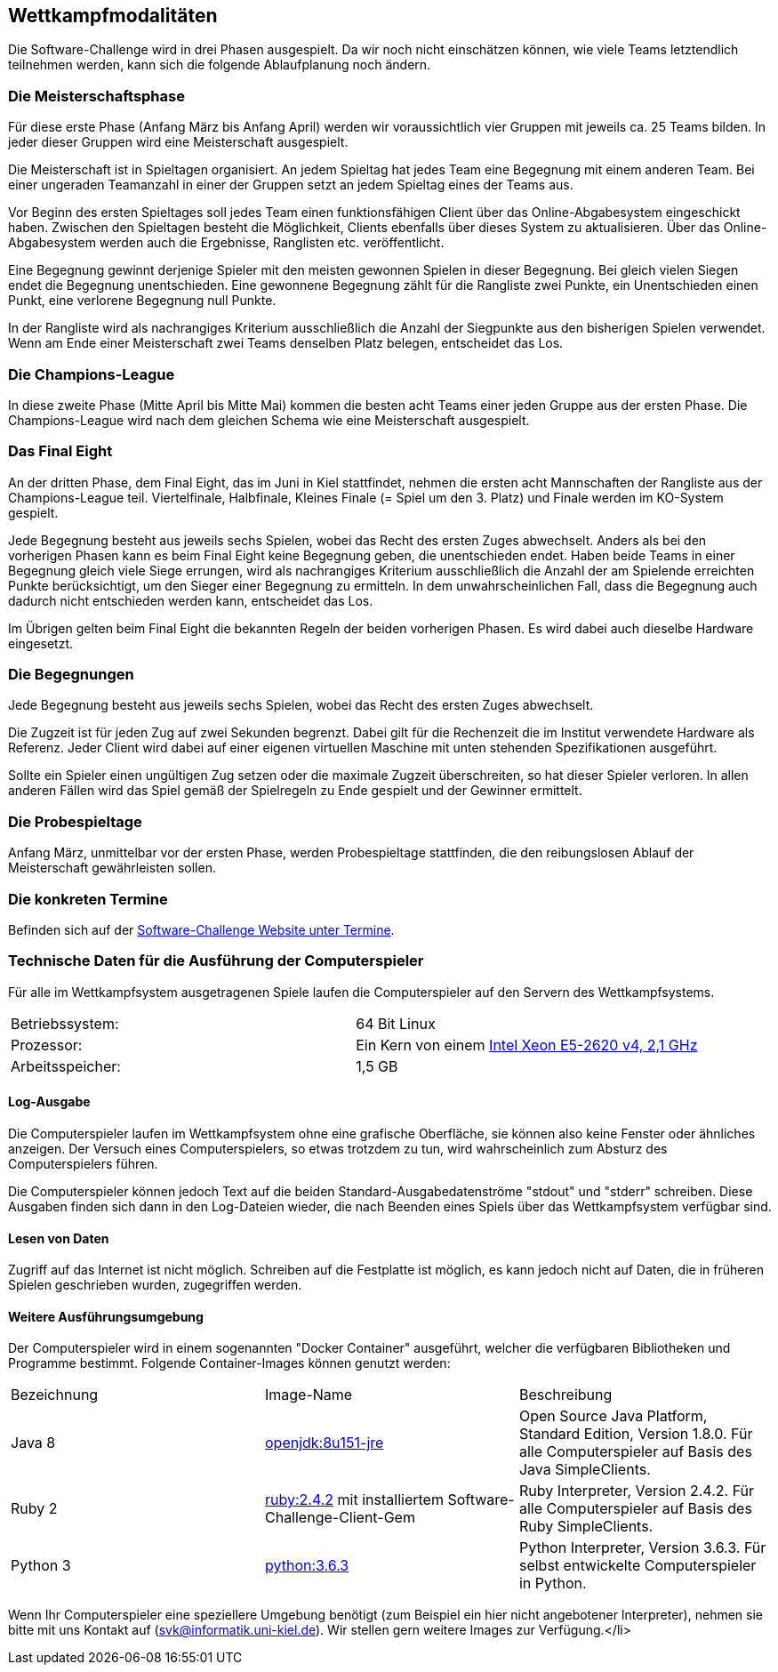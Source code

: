 == Wettkampfmodalitäten

Die Software-Challenge wird in drei Phasen ausgespielt. Da wir noch
nicht einschätzen können, wie viele Teams letztendlich teilnehmen
werden, kann sich die folgende Ablaufplanung noch ändern.

[[die-meisterschaftsphase]]
=== Die Meisterschaftsphase

Für diese erste Phase (Anfang März bis Anfang April) werden wir
voraussichtlich vier Gruppen mit jeweils ca. 25 Teams bilden. In jeder
dieser Gruppen wird eine Meisterschaft ausgespielt.

Die Meisterschaft ist in Spieltagen organisiert. An jedem Spieltag hat
jedes Team eine Begegnung mit einem anderen Team. Bei einer ungeraden
Teamanzahl in einer der Gruppen setzt an jedem Spieltag eines der Teams
aus.

Vor Beginn des ersten Spieltages soll jedes Team einen funktionsfähigen
Client über das Online-Abgabesystem eingeschickt haben. Zwischen den
Spieltagen besteht die Möglichkeit, Clients ebenfalls über dieses System
zu aktualisieren. Über das Online-Abgabesystem werden auch die
Ergebnisse, Ranglisten etc. veröffentlicht.

Eine Begegnung gewinnt derjenige Spieler mit den meisten gewonnen
Spielen in dieser Begegnung. Bei gleich vielen Siegen endet die
Begegnung unentschieden. Eine gewonnene Begegnung zählt für die
Rangliste zwei Punkte, ein Unentschieden einen Punkt, eine verlorene
Begegnung null Punkte.

In der Rangliste wird als nachrangiges Kriterium ausschließlich die
Anzahl der Siegpunkte aus den bisherigen Spielen verwendet. Wenn am Ende
einer Meisterschaft zwei Teams denselben Platz belegen, entscheidet das
Los.

[[die-champions-league]]
=== Die Champions-League

In diese zweite Phase (Mitte April bis Mitte Mai) kommen die besten
acht Teams einer jeden Gruppe aus der ersten Phase. Die Champions-League
wird nach dem gleichen Schema wie eine Meisterschaft ausgespielt.

[[das-final-eight]]
=== Das Final Eight

An der dritten Phase, dem Final Eight, das im Juni in Kiel stattfindet,
nehmen die ersten acht Mannschaften der Rangliste aus der
Champions-League teil. Viertelfinale, Halbfinale, Kleines Finale (=
Spiel um den 3. Platz) und Finale werden im KO-System gespielt.

Jede Begegnung besteht aus jeweils sechs Spielen, wobei das Recht des
ersten Zuges abwechselt. Anders als bei den vorherigen Phasen kann es
beim Final Eight keine Begegnung geben, die unentschieden endet. Haben
beide Teams in einer Begegnung gleich viele Siege errungen, wird als
nachrangiges Kriterium ausschließlich die Anzahl der am Spielende
erreichten Punkte berücksichtigt, um den Sieger einer Begegnung zu
ermitteln. In dem unwahrscheinlichen Fall, dass die Begegnung auch
dadurch nicht entschieden werden kann, entscheidet das Los.

Im Übrigen gelten beim Final Eight die bekannten Regeln der beiden
vorherigen Phasen. Es wird dabei auch dieselbe Hardware eingesetzt.

[[die-begegnungen]]
=== Die Begegnungen

Jede Begegnung besteht aus jeweils sechs Spielen, wobei das Recht des
ersten Zuges abwechselt.

Die Zugzeit ist für jeden Zug auf zwei Sekunden begrenzt. Dabei gilt für
die Rechenzeit die im Institut verwendete Hardware als Referenz. Jeder
Client wird dabei auf einer eigenen virtuellen Maschine mit unten
stehenden Spezifikationen ausgeführt.

Sollte ein Spieler einen ungültigen Zug setzen oder die maximale Zugzeit
überschreiten, so hat dieser Spieler verloren. In allen anderen Fällen
wird das Spiel gemäß der Spielregeln zu Ende gespielt und der Gewinner
ermittelt.

[[die-probespieltage]]
=== Die Probespieltage

Anfang März, unmittelbar vor der ersten Phase, werden Probespieltage
stattfinden, die den reibungslosen Ablauf der Meisterschaft
gewährleisten sollen.

[[die-konkreten-termine]]
=== Die konkreten Termine

Befinden sich auf der
http://www.software-challenge.de/de/termine[Software-Challenge Website
unter Termine].

[[technische-daten-ausfuehrung-compuerspieler]]
=== Technische Daten für die Ausführung der Computerspieler

Für alle im Wettkampfsystem ausgetragenen Spiele laufen die Computerspieler auf den Servern des Wettkampfsystems.

[cols="2"]
|==============================
|Betriebssystem:
|64 Bit Linux
|Prozessor:
|Ein Kern von einem https://ark.intel.com/de/products/92986/Intel-Xeon-Processor-E5-2620-v4-20M-Cache-2_10-GHz[Intel Xeon E5-2620 v4, 2,1 GHz]
|Arbeitsspeicher:
|1,5 GB
|==============================

==== Log-Ausgabe

Die Computerspieler laufen im Wettkampfsystem ohne eine grafische Oberfläche, sie können also keine Fenster oder ähnliches anzeigen. Der Versuch eines Computerspielers, so etwas trotzdem zu tun, wird wahrscheinlich zum Absturz des Computerspielers führen.

Die Computerspieler können jedoch Text auf die beiden Standard-Ausgabedatenströme "stdout" und "stderr" schreiben. Diese Ausgaben finden sich dann in den Log-Dateien wieder, die nach Beenden eines Spiels über das Wettkampfsystem verfügbar sind.

==== Lesen von Daten

Zugriff auf das Internet ist nicht möglich. Schreiben auf die Festplatte ist möglich, es kann jedoch nicht auf Daten, die in früheren Spielen geschrieben wurden, zugegriffen werden.

==== Weitere Ausführungsumgebung

Der Computerspieler wird in einem sogenannten "Docker Container" ausgeführt, welcher die verfügbaren Bibliotheken und Programme bestimmt. Folgende Container-Images können genutzt werden:

|===
|Bezeichnung|Image-Name|Beschreibung
|Java 8
|https://hub.docker.com/_/openjdk/[openjdk:8u151-jre]
|Open Source Java Platform, Standard Edition, Version 1.8.0. Für alle Computerspieler auf Basis des Java SimpleClients.
|Ruby 2
|https://hub.docker.com/_/ruby/[ruby:2.4.2] mit installiertem Software-Challenge-Client-Gem
|Ruby Interpreter, Version 2.4.2. Für alle Computerspieler auf Basis des Ruby SimpleClients.
|Python 3
|https://hub.docker.com/_/python/[python:3.6.3]
|Python Interpreter, Version 3.6.3. Für selbst entwickelte Computerspieler in Python.
|===

Wenn Ihr Computerspieler eine speziellere Umgebung benötigt (zum Beispiel ein hier nicht angebotener Interpreter), nehmen sie bitte mit uns Kontakt auf (svk@informatik.uni-kiel.de). Wir stellen gern weitere Images zur Verfügung.</li>
